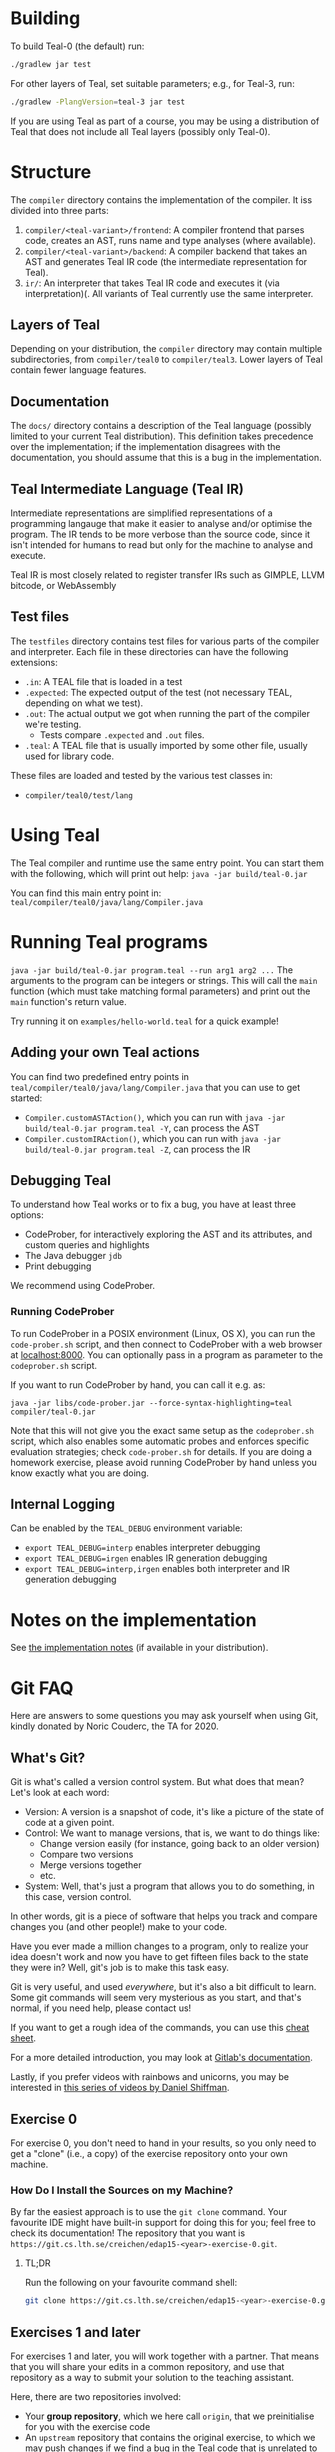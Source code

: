 # TEAL - Typed, Easily Analyzable Language

* Building

To build Teal-0 (the default) run:

#+BEGIN_SRC sh
./gradlew jar test
#+END_SRC

For other layers of Teal, set suitable parameters; e.g., for Teal-3, run:
#+BEGIN_SRC sh
./gradlew -PlangVersion=teal-3 jar test
#+END_SRC
If you are using Teal as part of a course, you may be using a distribution of Teal that does not
include all Teal layers (possibly only Teal-0).

* Structure
  The ~compiler~ directory contains the implementation of the compiler.
  It iss divided into three parts:
  1. ~compiler/<teal-variant>/frontend~: A compiler frontend that parses code, creates an AST, runs name and type analyses (where available).
  2. ~compiler/<teal-variant>/backend~: A compiler backend that takes an AST and generates Teal IR code (the intermediate representation for Teal).
  3. ~ir/~: An interpreter that takes Teal IR code and executes it (via interpretation)(. All variants of Teal currently use the same interpreter.

** Layers of Teal
   Depending on your distribution, the ~compiler~ directory may contain multiple subdirectories,
   from ~compiler/teal0~ to ~compiler/teal3~.
   Lower layers of Teal contain fewer language features.

** Documentation

   The ~docs/~ directory contains a description of the Teal language
   (possibly limited to your current Teal distribution).  This
   definition takes precedence over the implementation; if the
   implementation disagrees with the documentation, you should assume
   that this is a bug in the implementation.

** Teal Intermediate Language (Teal IR)
   Intermediate representations are simplified representations of a programming langauge
   that make it easier to analyse and/or optimise the program.
   The IR tends to be more verbose than the source code, since it isn't intended for humans to read
   but only for the machine to analyse and execute.

   Teal IR is most closely related to register transfer IRs such as GIMPLE, LLVM bitcode, or WebAssembly

** Test files
  The ~testfiles~ directory contains test files for various parts of the compiler and interpreter.
  Each file in these directories can have the following extensions:
  - ~.in~: A TEAL file that is loaded in a test
  - ~.expected~: The expected output of the test (not necessary TEAL, depending on what we test).
  - ~.out~: The actual output we got when running the part of the compiler we're testing.
    - Tests compare ~.expected~ and ~.out~ files.
  - ~.teal~: A TEAL file that is usually imported by some other file, usually used for library code.


  These files are loaded and tested by the various test classes in:
  - ~compiler/teal0/test/lang~

* Using Teal
The Teal compiler and runtime use the same entry point.  You can start
them with the following, which will print out help:
~java -jar build/teal-0.jar~

You can find this main entry point in: ~teal/compiler/teal0/java/lang/Compiler.java~

* Running Teal programs
~java -jar build/teal-0.jar program.teal --run arg1 arg2 ...~
The arguments to the program can be integers or strings. This will call the ~main~ function (which must
take matching formal parameters) and print out the ~main~ function's return value.

Try running it on  ~examples/hello-world.teal~ for a quick example!

** Adding your own Teal actions

You can find two predefined entry points in ~teal/compiler/teal0/java/lang/Compiler.java~ that you can
use to get started:
-  ~Compiler.customASTAction()~, which you can run with ~java -jar build/teal-0.jar program.teal -Y~, can process the AST
-  ~Compiler.customIRAction()~, which you can run with ~java -jar build/teal-0.jar program.teal -Z~, can process the IR

** Debugging Teal

To understand how Teal works or to fix a bug, you have at least three options:
- CodeProber, for interactively exploring the AST and its attributes, and custom queries and highlights
- The Java debugger ~jdb~
- Print debugging

We recommend using CodeProber.

*** Running CodeProber

To run CodeProber in a POSIX environment (Linux, OS X), you can run the ~code-prober.sh~ script,
and then connect to CodeProber with a web browser at [[http://localhost:8000][localhost:8000]].
You can optionally pass in a program as parameter to the ~codeprober.sh~ script.

If you want to run CodeProber by hand, you can call it e.g. as:

~java -jar libs/code-prober.jar --force-syntax-highlighting=teal compiler/teal-0.jar~

Note that this will not give you the exact same setup as the
~codeprober.sh~ script, which also enables some automatic probes and
enforces specific evaluation strategies; check ~code-prober.sh~ for
details.  If you are doing a homework exercise, please avoid running
CodeProber by hand unless you know exactly what you are doing.

** Internal Logging
Can be enabled by the ~TEAL_DEBUG~ environment variable:
  - ~export TEAL_DEBUG=interp~ enables interpreter debugging
  - ~export TEAL_DEBUG=irgen~ enables IR generation debugging
  - ~export TEAL_DEBUG=interp,irgen~ enables both interpreter and IR generation debugging

* Notes on the implementation
See [[file:notes.org][the implementation notes]] (if available in your distribution).

* Git FAQ
  Here are answers to some questions you may ask yourself when using Git,
  kindly donated by Noric Couderc, the TA for 2020.

** What's Git?

   Git is what's called a version control system.
   But what does that mean? Let's look at each word:

   - Version: A version is a snapshot of code, it's like a picture of the state of code at a given point.
   - Control: We want to manage versions, that is, we want to do things like:
     - Change version easily (for instance, going back to an older version)
     - Compare two versions
     - Merge versions together
     - etc.
   - System: Well, that's just a program that allows you to do something, in this case, version control.

   In other words, git is a piece of software that helps you track and
   compare changes you (and other people!) make to your code.

   Have you ever made a million changes to a program, only
   to realize your idea doesn't work and now you have to get
   fifteen files back to the state they were in? Well,
   git's job is to make this task easy.

   Git is very useful, and used /everywhere/, but it's also
   a bit difficult to learn. Some git commands will seem
   very mysterious as you start, and that's normal,
   if you need help, please contact us!

   If you want to get a rough idea of the commands, you can use this [[https://about.gitlab.com/images/press/git-cheat-sheet.pdf][cheat sheet]].

   For a more detailed introduction, you may look at [[https://docs.gitlab.com/ee/gitlab-basics/start-using-git.html][Gitlab's documentation]].

   Lastly, if you prefer videos with rainbows and unicorns, you may be
   interested in [[https://thecodingtrain.com/tracks/git-and-github-for-poets][this series of videos by Daniel Shiffman]].

** Exercise 0

   For exercise 0, you don't need to hand in your results, so you only need to get a "clone" (i.e., a copy)
   of the exercise repository onto your own machine.

*** How Do I Install the Sources on my Machine?

   By far the easiest approach is to use the ~git clone~ command.
   Your favourite IDE might have built-in support for doing this for you; feel free to check its documentation!
   The repository that you want is ~https://git.cs.lth.se/creichen/edap15-<year>-exercise-0.git~.

**** TL;DR

   Run the following on your favourite command shell:

    #+begin_src sh
      git clone https://git.cs.lth.se/creichen/edap15-<year>-exercise-0.git
    #+end_src

** Exercises 1 and later

   For exercises 1 and later, you will work together with a partner.  That means that you will
   share your edits in a common repository, and use that repository as a way to submit
   your solution to the teaching assistant.

   Here, there are two repositories involved:
   - Your *group repository*, which we here call ~origin~, that we preinitialise for you with the exercise code
   - An ~upstream~ repository that contains the original exercise, to which we may push changes
     if we find a bug in the Teal code that is unrelated to the exercise, or if we decide to add more documentation
     to help you with the exercise.

   You will have read and write access to your ~origin~ *group repository*, but only read access to
   the ~upstream~ repository.  In principle, you can solve the exercise without using the ~upstream~ repository,
   but you may miss out on some fixes or help that we publish after the exercise goes live.

*** I Can't Clone the Repository
   You probably need to upload a SSH public key to the Gitlab server.
   You generate those on your computer, two files will be created,
   you upload the contents of of these files to the Gitlab, so it knows who you are.

   The file you didn't upload (the private key) is not to be shared with anyone.

   [[https://docs.gitlab.com/ee/ssh][Here]] is a tutorial on how to do that.

*** How Do I Update My Fork with Changes the Instructors Made?

   Sometimes, Idriss or Christoph might update the exercises, you can synchronize your
   forks with the changes have been made with git (while keeping your own changes too!).

   Here's how you do it (based on [[https://medium.com/@sahoosunilkumar/how-to-update-a-fork-in-git-95a7daadc14e][this tutorial]]).

**** TL;DR

    If you're too lazy to read the rest, here is the following in script form.
    Run these instructions in the ~exercise-<nr>~ directory::

    #+begin_src sh
      git remote add upstream https://git.cs.lth.se/creichen/edap15-<year>-exercise-<nr>.git
      git fetch upstream
      git checkout main
      git merge upstream/main
      git push origin main
    #+end_src

    Otherwise, here are the explanations!

**** List Remotes
    This gives you the list of remote repositories, they are places where code lives
    that aren't on your computer.

    #+begin_src sh
      git remote -v
    #+end_src

    You should see something like
    #+begin_src text
      origin	git@coursegit.cs.lth.se:edap15-<year>/<group>/exercise-<nr>.git (fetch)
      origin	git@coursegit.cs.lth.se:edap15-<year>/<group>/exercise-<nr>.git (push)
    #+end_src

**** Specify a Remote Upstream
    This is a way to tell git you know another place where similar code
    is, and that will be the address of the main exercise 1 repo, the one you forked.
    We can give names to remote, we'll call this one /upstream/.

    #+begin_src sh
      git remote add upstream https://git.cs.lth.se/creichen/edap15-exercise-<nr>.git
    #+end_src

**** Get the Changes

    You can get the new changes by calling the following (don't worry, it won't erase any of your code!):

    #+begin_src sh
    git fetch upstream
    #+end_src

    If you look at your files, nothing should have changed. That's because
    git can handle several copies of your code simultaneously without a problem,
    using something called /branches/.

    So now both the code from the upstream repo and yours are on your computer
    you just can't see the other branch. You can look at it by typing ~git checkout upstream/main~

    You can also /compare/ branches with ~git diff upstream/main~, this will show
    the differences between your main branch and ~upstream/main~.

**** Merging Changes

    Lastly, git is also able to merge changes from two branches together.
    There might be conflicts that you would have to resolve by hand, but in most
    cases, it works.

    You do this by running
    #+begin_src sh
      git checkout main # make sure you're on the right branch
      git merge upstream/main
    #+end_src

**** Pushing to Gitlab
    Now you can update gitlab's copy of your code with ~git push origin main~
